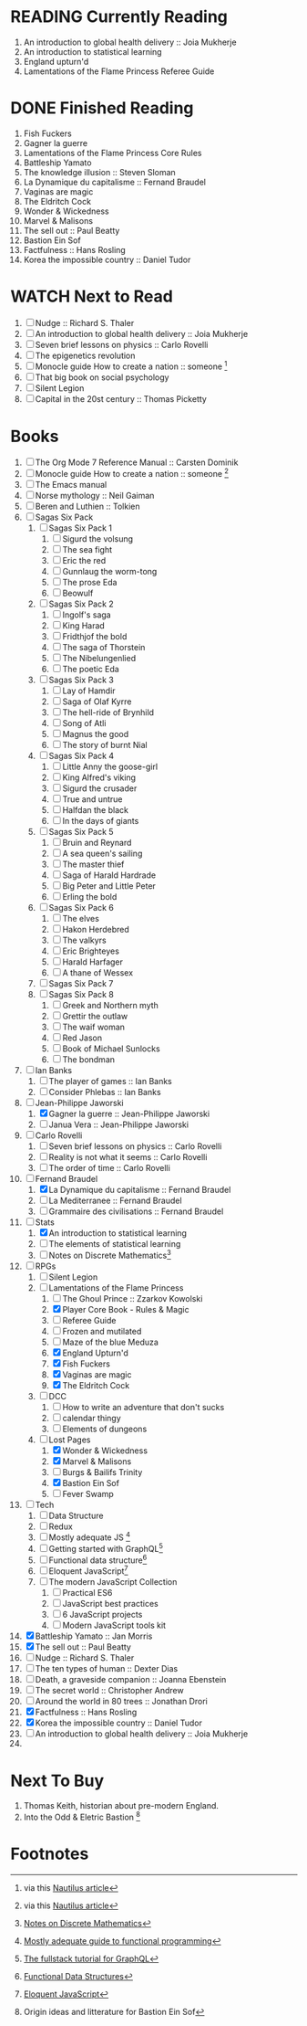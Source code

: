 #+TODO: WATCH READING | DONE

* READING Currently Reading 
1. An introduction to global health delivery :: Joia Mukherje
2. An introduction to statistical learning
3. England upturn'd
4. Lamentations of the Flame Princess Referee Guide

* DONE Finished Reading
1. Fish Fuckers
2. Gagner la guerre
3. Lamentations of the Flame Princess Core Rules
4. Battleship Yamato
5. The knowledge illusion :: Steven Sloman
6. La Dynamique du capitalisme :: Fernand Braudel
7. Vaginas are magic
8. The Eldritch Cock
9. Wonder & Wickedness
10. Marvel & Malisons
11. The sell out :: Paul Beatty
12. Bastion Ein Sof
13. Factfulness :: Hans Rosling
14. Korea the impossible country :: Daniel Tudor

* WATCH Next to Read
1. [ ] Nudge :: Richard S. Thaler
2. [ ] An introduction to global health delivery :: Joia Mukherje
3. [ ] Seven brief lessons on physics :: Carlo Rovelli
4. [ ] The epigenetics revolution
5. [ ] Monocle guide How to create a nation :: someone [fn:6]
6. [ ] That big book on social psychology
7. [ ] Silent Legion
8. [ ] Capital in the 20st century :: Thomas Picketty

* Books
1. [ ] The Org Mode 7 Reference Manual :: Carsten Dominik
2. [ ] Monocle guide How to create a nation :: someone [fn:6]
3. [ ] The Emacs manual
4. [ ] Norse mythology :: Neil Gaiman
5. [ ] Beren and Luthien :: Tolkien
6. [ ] Sagas Six Pack
   1. [ ] Sagas Six Pack 1
      1. [ ] Sigurd the volsung
      2. [ ] The sea fight
      3. [ ] Eric the red
      4. [ ] Gunnlaug the worm-tong
      5. [ ] The prose Eda
      6. [ ] Beowulf
   2. [ ] Sagas Six Pack 2
      1. [ ] Ingolf's saga
      2. [ ] King Harad
      3. [ ] Fridthjof the bold
      4. [ ] The saga of Thorstein
      5. [ ] The Nibelungenlied
      6. [ ] The poetic Eda
   3. [ ] Sagas Six Pack 3
      1. [ ] Lay of Hamdir
      2. [ ] Saga of Olaf Kyrre
      3. [ ] The hell-ride of Brynhild
      4. [ ] Song of Atli
      5. [ ] Magnus the good
      6. [ ] The story of burnt Nial
   4. [ ] Sagas Six Pack 4
      1. [ ] Little Anny the goose-girl
      2. [ ] King Alfred's viking
      3. [ ] Sigurd the crusader
      4. [ ] True and untrue
      5. [ ] Halfdan the black
      6. [ ] In the days of giants
   5. [ ] Sagas Six Pack 5
      1. [ ] Bruin and Reynard
      2. [ ] A sea queen's sailing
      3. [ ] The master thief
      4. [ ] Saga of Harald Hardrade
      5. [ ] Big Peter and Little Peter
      6. [ ] Erling the bold
   6. [ ] Sagas Six Pack 6
      1. [ ] The elves
      2. [ ] Hakon Herdebred
      3. [ ] The valkyrs
      4. [ ] Eric Brighteyes
      5. [ ] Harald Harfager
      6. [ ] A thane of Wessex
   7. [ ] Sagas Six Pack 7
   8. [ ] Sagas Six Pack 8
      1. [ ] Greek and Northern myth
      2. [ ] Grettir the outlaw
      3. [ ] The waif woman
      4. [ ] Red Jason
      5. [ ] Book of Michael Sunlocks
      6. [ ] The bondman
7. [ ] Ian Banks
   1. [ ] The player of games :: Ian Banks
   2. [ ] Consider Phlebas :: Ian Banks
8. [-] Jean-Philippe Jaworski
   1. [X] Gagner la guerre :: Jean-Philippe Jaworski
   2. [ ] Janua Vera :: Jean-Philippe Jaworski
9. [ ] Carlo Rovelli
   1. [ ] Seven brief lessons on physics :: Carlo Rovelli
   2. [ ] Reality is not what it seems :: Carlo Rovelli
   3. [ ] The order of time :: Carlo Rovelli
10. [-] Fernand Braudel
    1. [X] La Dynamique du capitalisme :: Fernand Braudel
    2. [ ] La Mediterranee :: Fernand Braudel
    3. [ ] Grammaire des civilisations :: Fernand Braudel
11. [-] Stats
    1. [X] An introduction to statistical learning
    2. [ ] The elements of statistical learning
    3. [ ] Notes on Discrete Mathematics[fn:5]
12. [-] RPGs
    1. [ ] Silent Legion
    2. [-] Lamentations of the Flame Princess
       1. [ ] The Ghoul Prince :: Zzarkov Kowolski 
       2. [X] Player Core Book - Rules & Magic
       3. [ ] Referee Guide
       4. [ ] Frozen and mutilated
       5. [ ] Maze of the blue Meduza
       6. [X] England Upturn'd
       7. [X] Fish Fuckers
       8. [X] Vaginas are magic
       9. [X] The Eldritch Cock
    3. [ ] DCC
       1. [ ] How to write an adventure that don't sucks
       2. [ ] calendar thingy
       3. [ ] Elements of dungeons
    4. [-] Lost Pages
       1. [X] Wonder & Wickedness
       2. [X] Marvel & Malisons
       3. [ ] Burgs & Bailifs Trinity
       4. [X] Bastion Ein Sof
       5. [ ] Fever Swamp
13. [ ] Tech
    1. [ ] Data Structure
    2. [ ] Redux
    3. [ ] Mostly adequate JS [fn:1]
    4. [ ] Getting started with GraphQL[fn:2]
    5. [ ] Functional data structure[fn:4]
    6. [ ] Eloquent JavaScript[fn:3]
    7. [ ] The modern JavaScript Collection
       1. [ ] Practical ES6
       2. [ ] JavaScript best practices
       3. [ ] 6 JavaScript projects
       4. [ ] Modern JavaScript tools kit
14. [X] Battleship Yamato :: Jan Morris
15. [X] The sell out :: Paul Beatty
16. [ ] Nudge :: Richard S. Thaler
17. [ ] The ten types of human :: Dexter Dias
18. [ ] Death, a graveside companion :: Joanna Ebenstein
19. [ ] The secret world :: Christopher Andrew
20. [ ] Around the world in 80 trees :: Jonathan Drori
21. [X] Factfulness :: Hans Rosling
22. [X] Korea the impossible country :: Daniel Tudor
23. [ ] An introduction to global health delivery :: Joia Mukherje
24. 

* Next To Buy
1. Thomas Keith, historian about pre-modern England.
2. Into the Odd & Eletric Bastion [fn:7]

* Footnotes

[fn:7] Origin ideas and litterature for Bastion Ein Sof

[fn:6] via this [[http://nautil.us/blog/why-we-should-think-twice-about-colonizing-space][Nautilus article]]

[fn:5] [[http://www.cs.yale.edu/homes/aspnes/classes/202/notes.pdf][Notes on Discrete Mathematics]]

[fn:4] [[https://cs.uwaterloo.ca/~plragde/flaneries/FDS/][Functional Data Structures]]

[fn:3] [[https://eloquentjavascript.net/index.html][Eloquent JavaScript]]

[fn:2] [[https://www.howtographql.com/][The fullstack tutorial for GraphQL]]

[fn:1] [[https://legacy.gitbook.com/book/mostly-adequate/mostly-adequate-guide/details][Mostly adequate guide to functional programming]]
